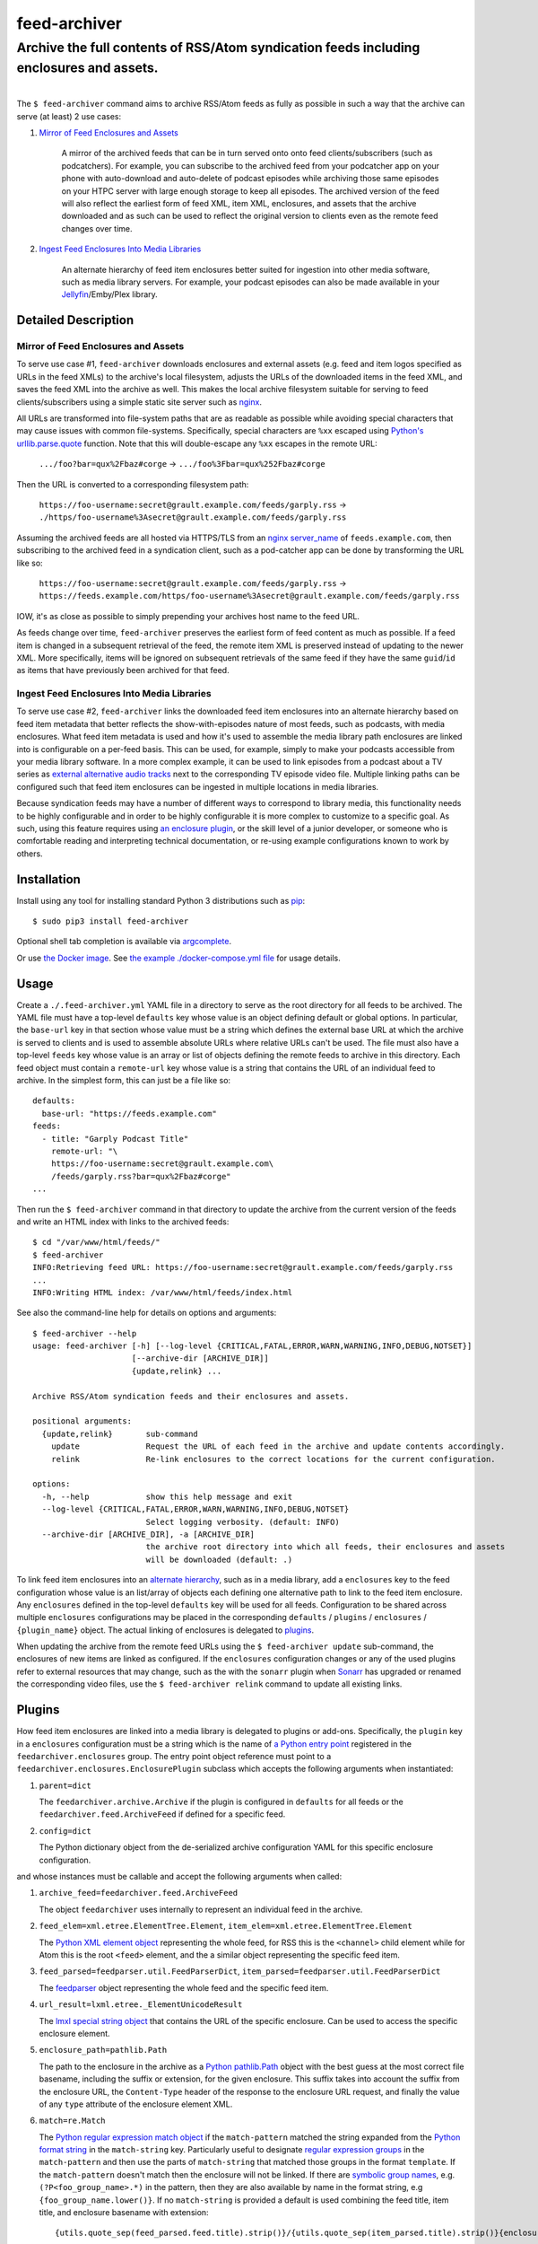 ########################################################################################
feed-archiver
########################################################################################
Archive the full contents of RSS/Atom syndication feeds including enclosures and assets.
****************************************************************************************

.. list-table::
   :class: borderless align-right

   * - .. figure:: https://img.shields.io/pypi/v/feed-archiver.svg?logo=pypi&label=PyPI&logoColor=gold
	  :alt: PyPI latest release version
	  :target: https://pypi.org/project/feed-archiver/
       .. figure:: https://img.shields.io/pypi/dm/feed-archiver.svg?color=blue&label=Downloads&logo=pypi&logoColor=gold
	  :alt: PyPI downloads per month
	  :target: https://pypi.org/project/feed-archiver/
       .. figure:: https://img.shields.io/pypi/pyversions/feed-archiver.svg?logo=python&label=Python&logoColor=gold
	  :alt: PyPI Python versions
	  :target: https://pypi.org/project/feed-archiver/
       .. figure:: https://img.shields.io/badge/code%20style-black-000000.svg
	  :alt: Python code style
	  :target: https://github.com/psf/black

     - .. figure:: https://gitlab.com/rpatterson/feed-archiver/-/badges/release.svg
	  :alt: GitLab latest release
	  :target: https://gitlab.com/rpatterson/feed-archiver/-/releases
       .. figure:: https://gitlab.com/rpatterson/feed-archiver/badges/master/pipeline.svg
	  :alt: GitLab CI/CD pipeline status
	  :target: https://gitlab.com/rpatterson/feed-archiver/-/commits/master
       .. figure:: https://gitlab.com/rpatterson/feed-archiver/badges/master/coverage.svg
	  :alt: GitLab coverage report
	  :target: https://gitlab.com/rpatterson/feed-archiver/-/commits/master
       .. figure:: https://img.shields.io/gitlab/stars/rpatterson/feed-archiver?gitlab_url=https%3A%2F%2Fgitlab.com&logo=gitlab
	  :alt: GitLab repo stars
	  :target: https://gitlab.com/rpatterson/feed-archiver

     - .. figure:: https://img.shields.io/github/v/release/rpatterson/feed-archiver?logo=github
	  :alt: GitHub release (latest SemVer)
	  :target: https://github.com/rpatterson/feed-archiver/releases
       .. figure:: https://github.com/rpatterson/feed-archiver/actions/workflows/build-test.yml/badge.svg
          :alt: GitHub Actions status
          :target: https://github.com/rpatterson/feed-archiver/actions/workflows/build-test.yml
       .. figure:: https://codecov.io/github/rpatterson/feed-archiver/branch/master/graph/badge.svg?token=GNKVQ8VYOU
          :alt: Codecov test coverage
	  :target: https://codecov.io/github/rpatterson/feed-archiver
       .. figure:: https://img.shields.io/github/stars/rpatterson/feed-archiver?logo=github
	  :alt: GitHub repo stars
	  :target: https://github.com/rpatterson/feed-archiver/

     - .. figure:: https://img.shields.io/docker/v/merpatterson/feed-archiver?sort=semver&logo=docker
	  :alt: Docker Hub image version (latest semver)
	  :target: https://hub.docker.com/r/merpatterson/feed-archiver
       .. figure:: https://img.shields.io/docker/pulls/merpatterson/feed-archiver?logo=docker
	  :alt: Docker Hub image pulls count
	  :target: https://hub.docker.com/r/merpatterson/feed-archiver
       .. figure:: https://img.shields.io/docker/stars/merpatterson/feed-archiver?logo=docker
	  :alt: Docker Hub stars
	  :target: https://hub.docker.com/r/merpatterson/feed-archiver
       .. figure:: https://img.shields.io/docker/image-size/merpatterson/feed-archiver?logo=docker
	  :alt: Docker Hub image size (latest semver)
	  :target: https://hub.docker.com/r/merpatterson/feed-archiver

The ``$ feed-archiver`` command aims to archive RSS/Atom feeds as fully as possible in
such a way that the archive can serve (at least) 2 use cases:

#. `Mirror of Feed Enclosures and Assets`_

    A mirror of the archived feeds that can be in turn served onto onto feed
    clients/subscribers (such as podcatchers).  For example, you can subscribe to the
    archived feed from your podcatcher app on your phone with auto-download and
    auto-delete of podcast episodes while archiving those same episodes on your HTPC
    server with large enough storage to keep all episodes.  The archived version of the
    feed will also reflect the earliest form of feed XML, item XML, enclosures, and
    assets that the archive downloaded and as such can be used to reflect the original
    version to clients even as the remote feed changes over time.

#. `Ingest Feed Enclosures Into Media Libraries`_

    An alternate hierarchy of feed item enclosures better suited for ingestion into
    other media software, such as media library servers.  For example, your podcast
    episodes can also be made available in your `Jellyfin`_/Emby/Plex library.

********************
Detailed Description
********************

Mirror of Feed Enclosures and Assets
====================================

To serve use case #1, ``feed-archiver`` downloads enclosures and external assets
(e.g. feed and item logos specified as URLs in the feed XMLs) to the archive's local
filesystem, adjusts the URLs of the downloaded items in the feed XML, and saves the feed
XML into the archive as well.  This makes the local archive filesystem suitable for
serving to feed clients/subscribers using a simple static site server such as `nginx`_.

All URLs are transformed into file-system paths that are as readable as possible while
avoiding special characters that may cause issues with common file-systems.
Specifically, special characters are ``%xx`` escaped using `Python's
urllib.parse.quote`_ function.  Note that this will double-escape any
``%xx`` escapes in the remote URL:

  ``.../foo?bar=qux%2Fbaz#corge`` -> ``.../foo%3Fbar=qux%252Fbaz#corge``

Then the URL is converted to a corresponding filesystem path:

  ``https://foo-username:secret@grault.example.com/feeds/garply.rss`` ->
  ``./https/foo-username%3Asecret@grault.example.com/feeds/garply.rss``

Assuming the archived feeds are all hosted via HTTPS/TLS from an `nginx server_name`_ of
``feeds.example.com``, then subscribing to the archived feed in a syndication client,
such as a pod-catcher app can be done by transforming the URL like so:

  ``https://foo-username:secret@grault.example.com/feeds/garply.rss`` ->
  ``https://feeds.example.com/https/foo-username%3Asecret@grault.example.com/feeds/garply.rss``

IOW, it's as close as possible to simply prepending your archives host name to the feed
URL.

As feeds change over time, ``feed-archiver`` preserves the earliest form of feed content
as much as possible.  If a feed item is changed in a subsequent retrieval of the feed,
the remote item XML is preserved instead of updating to the newer XML.  More
specifically, items will be ignored on subsequent retrievals of the same feed if they
have the same ``guid``/``id`` as items that have previously been archived for that feed.

Ingest Feed Enclosures Into Media Libraries
===========================================

To serve use case #2, ``feed-archiver`` links the downloaded feed item enclosures into
an alternate hierarchy based on feed item metadata that better reflects the
show-with-episodes nature of most feeds, such as podcasts, with media enclosures.  What
feed item metadata is used and how it's used to assemble the media library path
enclosures are linked into is configurable on a per-feed basis.  This can be used, for
example, simply to make your podcasts accessible from your media library software.  In a
more complex example, it can be used to link episodes from a podcast about a TV series
as `external alternative audio tracks`_ next to the corresponding TV episode video file.
Multiple linking paths can be configured such that feed item enclosures can be ingested
in multiple locations in media libraries.

Because syndication feeds may have a number of different ways to correspond to library
media, this functionality needs to be highly configurable and in order to be highly
configurable it is more complex to customize to a specific goal.  As such, using this
feature requires using `an enclosure plugin`_, or the skill level of a junior developer,
or someone who is comfortable reading and interpreting technical documentation, or
re-using example configurations known to work by others.


****************************************************************************************
Installation
****************************************************************************************

Install using any tool for installing standard Python 3 distributions such as `pip`_::

  $ sudo pip3 install feed-archiver

Optional shell tab completion is available via `argcomplete`_.

Or use `the Docker image`_.  See `the example ./docker-compose.yml file`_ for usage
details.


****************************************************************************************
Usage
****************************************************************************************

Create a ``./.feed-archiver.yml`` YAML file in a directory to serve as the root
directory for all feeds to be archived.  The YAML file must have a top-level
``defaults`` key whose value is an object defining default or global options.  In
particular, the ``base-url`` key in that section whose value must be a string which
defines the external base URL at which the archive is served to clients and is used to
assemble absolute URLs where relative URLs can't be used.  The file must also have a
top-level ``feeds`` key whose value is an array or list of objects defining the remote
feeds to archive in this directory.  Each feed object must contain a ``remote-url`` key
whose value is a string that contains the URL of an individual feed to archive.  In the
simplest form, this can just be a file like so::

  defaults:
    base-url: "https://feeds.example.com"
  feeds:
    - title: "Garply Podcast Title"
      remote-url: "\
      https://foo-username:secret@grault.example.com\
      /feeds/garply.rss?bar=qux%2Fbaz#corge"
  ...

Then run the ``$ feed-archiver`` command in that directory to update the archive from
the current version of the feeds and write an HTML index with links to the archived
feeds::

  $ cd "/var/www/html/feeds/"
  $ feed-archiver
  INFO:Retrieving feed URL: https://foo-username:secret@grault.example.com/feeds/garply.rss
  ...
  INFO:Writing HTML index: /var/www/html/feeds/index.html

See also the command-line help for details on options and arguments::

  $ feed-archiver --help
  usage: feed-archiver [-h] [--log-level {CRITICAL,FATAL,ERROR,WARN,WARNING,INFO,DEBUG,NOTSET}]
		       [--archive-dir [ARCHIVE_DIR]]
		       {update,relink} ...

  Archive RSS/Atom syndication feeds and their enclosures and assets.

  positional arguments:
    {update,relink}       sub-command
      update              Request the URL of each feed in the archive and update contents accordingly.
      relink              Re-link enclosures to the correct locations for the current configuration.

  options:
    -h, --help            show this help message and exit
    --log-level {CRITICAL,FATAL,ERROR,WARN,WARNING,INFO,DEBUG,NOTSET}
			  Select logging verbosity. (default: INFO)
    --archive-dir [ARCHIVE_DIR], -a [ARCHIVE_DIR]
			  the archive root directory into which all feeds, their enclosures and assets
			  will be downloaded (default: .)

To link feed item enclosures into an `alternate hierarchy`_, such as in a media library,
add a ``enclosures`` key to the feed configuration whose value is an list/array of
objects each defining one alternative path to link to the feed item enclosure.  Any
``enclosures`` defined in the top-level ``defaults`` key will be used for all feeds.
Configuration to be shared across multiple ``enclosures`` configurations may be placed
in the corresponding ``defaults`` / ``plugins`` / ``enclosures`` / ``{plugin_name}``
object.  The actual linking of enclosures is delegated to `plugins`_.

When updating the archive from the remote feed URLs using the ``$ feed-archiver
update`` sub-command, the enclosures of new items are linked as configured.  If the
``enclosures`` configuration changes or any of the used plugins refer to external
resources that may change, such as the with the ``sonarr`` plugin when `Sonarr`_ has
upgraded or renamed the corresponding video files, use the  ``$ feed-archiver relink``
command to update all existing links.


*******
Plugins
*******

How feed item enclosures are linked into a media library is delegated to plugins or
add-ons.  Specifically, the ``plugin`` key in a ``enclosures`` configuration must be a
string which is the name of `a Python entry point`_ registered in the
``feedarchiver.enclosures`` group.  The entry point object reference must point to a
``feedarchiver.enclosures.EnclosurePlugin`` subclass which accepts the following arguments
when instantiated:

#. ``parent=dict``

   The ``feedarchiver.archive.Archive`` if the plugin is configured in ``defaults`` for
   all feeds or the ``feedarchiver.feed.ArchiveFeed`` if defined for a specific feed.

#. ``config=dict``

   The Python dictionary object from the de-serialized archive configuration YAML for
   this specific enclosure configuration.

and whose instances must be callable and accept the following arguments when called:

#. ``archive_feed=feedarchiver.feed.ArchiveFeed``

   The object ``feedarchiver`` uses internally to represent an individual feed in the
   archive.

#. ``feed_elem=xml.etree.ElementTree.Element``,
   ``item_elem=xml.etree.ElementTree.Element``

   The `Python XML element object`_ representing the whole feed, for RSS this is the
   ``<channel>`` child element while for Atom this is the root ``<feed>`` element, and
   the a similar object representing the specific feed item.

#. ``feed_parsed=feedparser.util.FeedParserDict``,
   ``item_parsed=feedparser.util.FeedParserDict``

   The `feedparser`_ object representing the whole feed and the specific feed item.

#. ``url_result=lxml.etree._ElementUnicodeResult``

   The `lmxl special string object`_ that contains the URL of the specific enclosure.
   Can be used to access the specific enclosure element.

#. ``enclosure_path=pathlib.Path``

   The path to the enclosure in the archive as a `Python pathlib.Path`_ object with the
   best guess at the most correct file basename, including the suffix or extension, for
   the given enclosure.  This suffix takes into account the suffix from the enclosure
   URL, the ``Content-Type`` header of the response to the enclosure URL request, and
   finally the value of any ``type`` attribute of the enclosure element XML.

#. ``match=re.Match``

   The `Python regular expression match object`_ if the ``match-pattern`` matched the
   string expanded from the `Python format string`_ in the ``match-string`` key.
   Particularly useful to designate `regular expression groups`_ in the
   ``match-pattern`` and then use the parts of ``match-string`` that matched those
   groups in the format ``template``.  If the ``match-pattern`` doesn't match then the
   enclosure will not be linked. If there are `symbolic group names`_,
   e.g. ``(?P<foo_group_name>.*)`` in the pattern, then they are also available by name
   in the format string, e.g ``{foo_group_name.lower()}``.  If no ``match-string`` is
   provided a default is used combining the feed title, item title, and enclosure
   basename with extension::

     {utils.quote_sep(feed_parsed.feed.title).strip()}/{utils.quote_sep(item_parsed.title).strip()}{enclosure_path.suffix}

If the plugin returns a value, it must be a list of strings and will be used as the
target paths at which to link the enclosure.  Relative paths are resolved against the
archive root.  These paths are not escaped, so if escaping is needed it must be a part
of the plugin configuration. If no plugins link a given enclosure, then any plugins
whose ``fallback`` key is ``true`` will be applied. Here's an example ``enclosures``
definition::

  defaults:
    base-url: "https://feeds.example.com"
    plugins:
      enclosures:
	sonarr:
	  url: "http://localhost:8989"
	  api-key: "????????????????????????????????"
    enclosures:
      # Link all feed item enclosures into the media library under the podcasts
      # directory.  Link items into an album directory named by series title if
      # matching.
      - template: "\
	/media/Library/Music/Podcasts\
	/{utils.quote_sep(feed_parsed.feed.title).strip()}\
	/{series_title}\
	/{utils.quote_sep(item_parsed.title).strip()}{enclosure_path.suffix}"
	match-string: "{utils.quote_sep(item_parsed.title).strip()}"
	match-pattern: "\
	(?P<item_title>.+) \\((?P<series_title>.+) \
	(?P<season_number>[0-9])(?P<episode_numbers>[0-9]+[0-9Ee& -]*)\\)"
      # Otherwise link into "self-titled" album directories of the same name as the
      # feed.
      - template: "\
        /media/Library/Music/Podcasts\
        /{utils.quote_sep(feed_parsed.feed.title).strip()}\
        /{utils.quote_sep(feed_parsed.feed.title).strip()}\
        /{utils.quote_sep(item_parsed.title).strip()}{enclosure_path.suffix}"
	fallback: true
  feeds:
    - remote-url: "\
      https://foo-username:secret@grault.example.com\
      /feeds/garply.rss?bar=qux%2Fbaz#corge"
      enclosures:
	# This particular feed is a podcast about a TV series/show.  Link enclosures
	# from feed items about an individual episode next to the episode video file as
	# an external audio track using a non-default plugin.
	- plugin: "sonarr"
	  match-string: "{utils.quote_sep(item_parsed.title).strip()}"
	  match-pattern: "\
	  (?P<item_title>.+) \\((?P<series_title>.+) \
	  (?P<season_number>[0-9])(?P<episode_numbers>[0-9]+[0-9Ee& -]*)\\)"
	  stem-append: "-garply"
  ...

Default Template Plugin
=======================

If no ``plugin`` key is specified, the ``template`` plugin is used.  The link
path config may include the ``template`` key containing a `Python format string`_ which
will be expanded to determine where the feed item enclosure should be linked to.  The
default ``template`` is::

  ./Feeds/{utils.quote_sep(feed_parsed.feed.title).strip()}/{utils.quote_sep(item_parsed.title).strip()}{enclosure_path.suffix}

The format strings may reference any of `the arguments passed into enclosure plugins`_.

Sonarr TV Series Plugin
=======================

The ``sonarr`` plugin uses values from the enclosure configuration and/or the ``match``
groups to lookup a TV series/show managed by `Sonarr`_, then lookup an episode video
file that corresponds to the feed item enclosure, and link the enclosure next to that
video file.  The ``enclosures`` configuration or ``match`` groups must contain:

- ``url`` and ``api-key`` used to `connect to the Sonarr API`_
- ``series_id`` or ``series_title`` used to `look up the TV show/series`_, note that
  using ``series_id`` saves on Sonarr API request per update
- ``season_number`` used to `lookup the episode file`_
- ``episode_numbers`` used to `lookup the episode file`_, plural to support
  multi-episode files

They may also include:

- ``stem-append`` containing a string to append to the episode file stem before the
  enclosure suffix/extension


****************************************************************************************
CONTRIBUTING
****************************************************************************************

NOTE: `This project is hosted on GitLab`_.  There's `a mirror on GitHub`_ but please use
GitLab for reporting issues, submitting PRs/MRs and any other development or maintenance
activity.

See `the ./CONTRIBUTING.rst file`_ for more details on how to get started with
development.


.. _alternate hierarchy: `Ingest Feed Enclosures Into Media Libraries`_
.. _an enclosure plugin: `Plugins`_
.. _the arguments passed into enclosure plugins: `Plugins`_

.. _pip: https://pip.pypa.io/en/stable/installation/
.. _argcomplete: https://kislyuk.github.io/argcomplete/#installation
.. _a Python entry point:
   https://packaging.python.org/en/latest/specifications/entry-points/#data-model
.. _Python format string: https://docs.python.org/3/library/string.html#formatstrings
.. _Python regular expression match object:
   https://docs.python.org/3/library/re.html#match-objects
.. _regular expression groups: https://docs.python.org/3/library/re.html#index-17
.. _symbolic group names: https://docs.python.org/3/library/re.html#index-18
.. _Python's urllib.parse.quote:
   https://docs.python.org/3/library/urllib.parse.html#urllib.parse.quote
.. _Python pathlib.path:
   https://docs.python.org/3/library/pathlib.html#accessing-individual-parts
.. _Python XML element object:
    https://docs.python.org/3/library/xml.etree.elementtree.html#element-objects
.. _lmxl special string object: https://lxml.de/xpathxslt.html#xpath-return-values
.. _feedparser: https://pythonhosted.org/feedparser/index.html

.. _nginx: https://nginx.org/en/docs/
.. _nginx server_name: https://www.nginx.com/resources/wiki/start/topics/examples/server_blocks/

.. _Jellyfin: https://jellyfin.org/
.. _external alternative audio tracks:
   https://jellyfin.org/docs/general/server/media/external-audio-files.html
.. _Sonarr: https://sonarr.tv
.. _connect to the Sonarr API: https://github.com/Sonarr/Sonarr/wiki/API#url
.. _look up the TV show/series: https://github.com/Sonarr/Sonarr/wiki/Series#getid
.. _lookup the episode file: https://github.com/Sonarr/Sonarr/wiki/Episode#get

.. _the Docker image: https://hub.docker.com/r/merpatterson/feed-archiver
.. _`the example ./docker-compose.yml file`:
   https://gitlab.com/rpatterson/feed-archiver/blob/master/docker-compose.yml

.. _`This project is hosted on GitLab`:
   https://gitlab.com/rpatterson/feed-archiver
.. _`a mirror on GitHub`:
   https://github.com/rpatterson/feed-archiver
.. _`the ./CONTRIBUTING.rst file`:
   https://gitlab.com/rpatterson/feed-archiver/blob/master/CONTRIBUTING.rst
